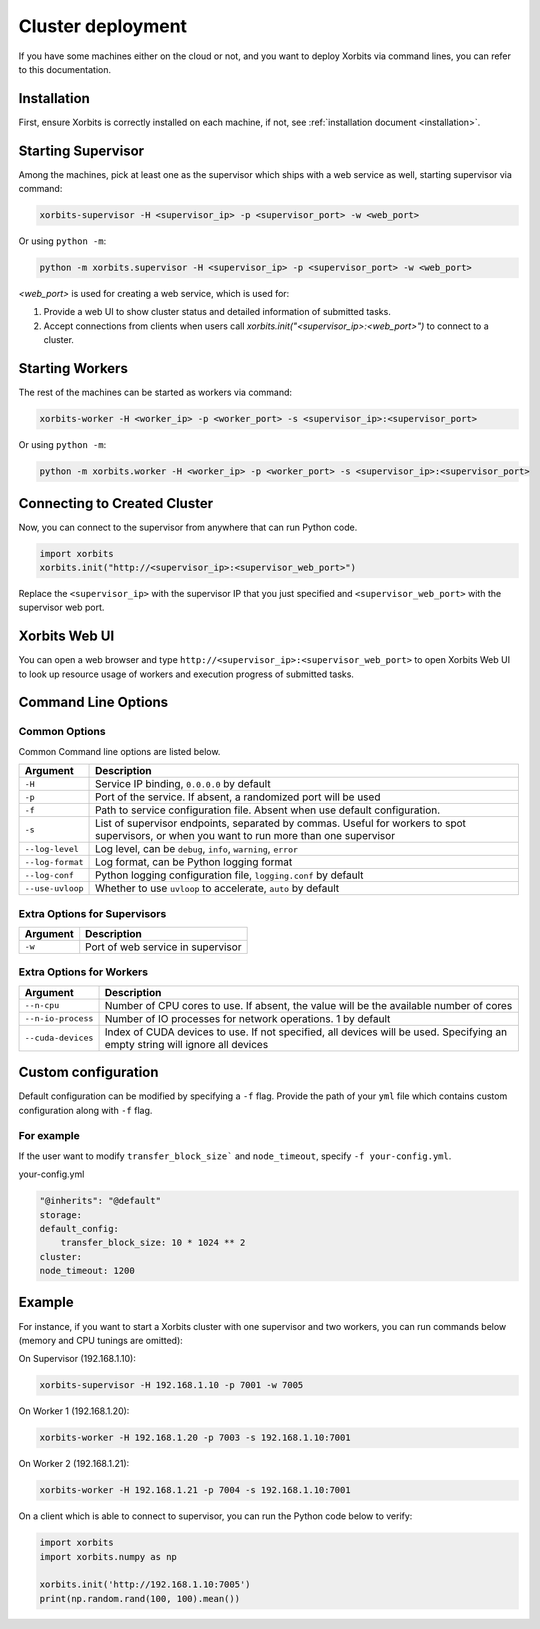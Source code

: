 .. _deployment_cluster:

==================
Cluster deployment
==================

If you have some machines either on the cloud or not, and you want to deploy Xorbits via command lines,
you can refer to this documentation.

Installation
------------

First, ensure Xorbits is correctly installed on each machine, if not, see :ref:`installation document <installation>`.

Starting Supervisor
-------------------

Among the machines, pick at least one as the supervisor which ships with a web service as well,
starting supervisor via command:

.. code-block:: bash

    xorbits-supervisor -H <supervisor_ip> -p <supervisor_port> -w <web_port>

Or using ``python -m``:

.. code-block:: bash

    python -m xorbits.supervisor -H <supervisor_ip> -p <supervisor_port> -w <web_port>

`<web_port>` is used for creating a web service, which is used for:

1. Provide a web UI to show cluster status and detailed information of submitted tasks.
2. Accept connections from clients when users call `xorbits.init("<supervisor_ip>:<web_port>")`
   to connect to a cluster.

Starting Workers
----------------

The rest of the machines can be started as workers via command:

.. code-block:: bash

    xorbits-worker -H <worker_ip> -p <worker_port> -s <supervisor_ip>:<supervisor_port>

Or using ``python -m``:

.. code-block:: bash

    python -m xorbits.worker -H <worker_ip> -p <worker_port> -s <supervisor_ip>:<supervisor_port>

Connecting to Created Cluster
-----------------------------

Now, you can connect to the supervisor from anywhere that can run Python code.

.. code-block:: python

    import xorbits
    xorbits.init("http://<supervisor_ip>:<supervisor_web_port>")


Replace the ``<supervisor_ip>`` with the supervisor IP that you just specified and
``<supervisor_web_port>`` with the supervisor web port.

Xorbits Web UI
--------------

You can open a web browser and type ``http://<supervisor_ip>:<supervisor_web_port>`` to open Xorbits Web UI to
look up resource usage of workers and execution progress of submitted tasks.

Command Line Options
-------------------

Common Options
~~~~~~~~~~~~~~

Common Command line options are listed below.

+------------------+----------------------------------------------------------------+
| Argument         | Description                                                    |
+==================+================================================================+
| ``-H``           | Service IP binding, ``0.0.0.0`` by default                     |
+------------------+----------------------------------------------------------------+
| ``-p``           | Port of the service. If absent, a randomized port will be used |
+------------------+----------------------------------------------------------------+
| ``-f``           | Path to service configuration file. Absent when use default    |
|                  | configuration.                                                 |
+------------------+----------------------------------------------------------------+
| ``-s``           | List of supervisor endpoints, separated by commas. Useful for  |
|                  | workers to spot supervisors, or when you want to run           |
|                  | more than one supervisor                                       |
+------------------+----------------------------------------------------------------+
| ``--log-level``  | Log level, can be ``debug``, ``info``, ``warning``, ``error``  |
+------------------+----------------------------------------------------------------+
| ``--log-format`` | Log format, can be Python logging format                       |
+------------------+----------------------------------------------------------------+
| ``--log-conf``   | Python logging configuration file, ``logging.conf`` by default |
+------------------+----------------------------------------------------------------+
| ``--use-uvloop`` | Whether to use ``uvloop`` to accelerate, ``auto`` by default   |
+------------------+----------------------------------------------------------------+

Extra Options for Supervisors
~~~~~~~~~~~~~~~~~~~~~~~~~~~~~

+------------------+----------------------------------------------------------------+
| Argument         | Description                                                    |
+==================+================================================================+
| ``-w``           | Port of web service in supervisor                              |
+------------------+----------------------------------------------------------------+

Extra Options for Workers
~~~~~~~~~~~~~~~~~~~~~~~~~

+--------------------+----------------------------------------------------------------+
| Argument           | Description                                                    |
+====================+================================================================+
| ``--n-cpu``        | Number of CPU cores to use. If absent, the value will be       |
|                    | the available number of cores                                  |
+--------------------+----------------------------------------------------------------+
| ``--n-io-process`` | Number of IO processes for network operations. 1 by default    |
+--------------------+----------------------------------------------------------------+
| ``--cuda-devices`` | Index of CUDA devices to use. If not specified, all devices    |
|                    | will be used. Specifying an empty string will ignore all       |
|                    | devices                                                        |
+--------------------+----------------------------------------------------------------+


Custom configuration
--------------------

Default configuration can be modified by specifying a ``-f`` flag. Provide the path of your ``yml`` file which contains custom configuration along with ``-f`` flag.

For example
~~~~~~~~~~~

If the user want to modify ``transfer_block_size``` and ``node_timeout``, specify ``-f your-config.yml``.

your-config.yml

.. code-block:: bash

    "@inherits": "@default"
    storage:
    default_config: 
        transfer_block_size: 10 * 1024 ** 2
    cluster:
    node_timeout: 1200


Example
-------

For instance, if you want to start a Xorbits cluster with one supervisor and two
workers, you can run commands below (memory and CPU tunings are omitted):

On Supervisor (192.168.1.10):

.. code-block:: bash

    xorbits-supervisor -H 192.168.1.10 -p 7001 -w 7005

On Worker 1 (192.168.1.20):

.. code-block:: bash

    xorbits-worker -H 192.168.1.20 -p 7003 -s 192.168.1.10:7001

On Worker 2 (192.168.1.21):

.. code-block:: bash

    xorbits-worker -H 192.168.1.21 -p 7004 -s 192.168.1.10:7001

On a client which is able to connect to supervisor, you can run the Python code below to verify:

.. code-block:: python

    import xorbits
    import xorbits.numpy as np

    xorbits.init('http://192.168.1.10:7005')
    print(np.random.rand(100, 100).mean())
